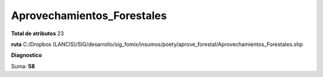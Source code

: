 Aprovechamientos_Forestales
#############################

**Total de atributos**
23

**ruta**
C:/Dropbox (LANCIS)/SIG/desarrollo/sig_fomix/insumos/poety/aprove_forestal/Aprovechamientos_Forestales.shp

**Diagnostico**

.. csv-table:: Diagnostico
     :file: ./csv/diag_Aprovechamientos_Forestales.csv
     :header-rows: 1

Suma: **58**
